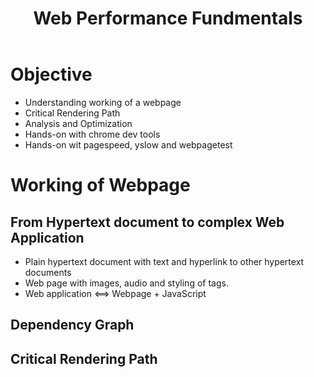 #+Title: Web Performance Fundmentals
* Objective
+ Understanding working of a webpage
+ Critical Rendering Path
+ Analysis and Optimization
+ Hands-on with chrome dev tools
+ Hands-on wit pagespeed, yslow and webpagetest
* Working of Webpage
** From Hypertext document to complex Web Application
+ Plain hypertext document with text and hyperlink to other hypertext documents
+ Web page with images, audio and styling of tags.
+ Web application <==> Webpage + JavaScript
** Dependency Graph
[[file:~/Documents/yslow-framework/documentation/dependency-graph.png]]
** Critical Rendering Path
 
